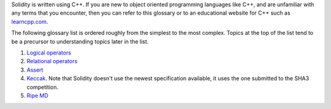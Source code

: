 Solidity is written using C++. If you are new to object oriented programming languages like C++, and are unfamiliar with any terms that you encounter, then you can refer to this glossary or to an educational website for C++ such as `learncpp.com <http://www.learncpp.com>`_.

The following glossary list is ordered roughly from the simplest to the most complex. Topics at the top of the list tend to be a precursor to understanding topics later in the list.

1. `Logical operators <http://www.learncpp.com/cpp-tutorial/36-logical-operators/>`_ 
2. `Relational operators <http://www.learncpp.com/cpp-tutorial/35-relational-operators-comparisons/>`_
3. `Assert <http://www.learncpp.com/cpp-tutorial/7-12a-assert-and-static_assert/>`_
4. `Keccak <http://keccak.noekeon.org/specs_summary.html>`_. Note that Solidity doesn't use the newest specification available, it uses the one submitted to the SHA3 competition.
5. `Ripe MD <http://homes.esat.kuleuven.be/~bosselae/ripemd160.html>`_

